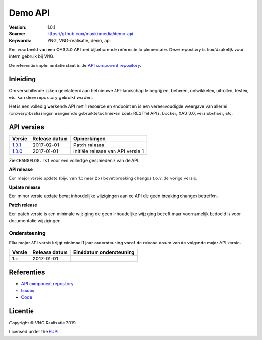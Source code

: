 ========
Demo API
========

:Version: 1.0.1
:Source: https://github.com/maykinmedia/demo-api
:Keywords: VNG, VNG-realisatie, demo, api

Een voorbeeld van een OAS 3.0 API met bijbehorende referentie implementatie.
Deze repository is hoofdzakelijk voor intern gebruik bij VNG.

De referentie implementatie staat in de `API component repository`_.


Inleiding
=========

Om verschillende zaken gerelateerd aan het nieuwe API-landschap te begrijpen,
beheren, ontwikkelen, uitrollen, testen, etc. kan deze repository gebruikt 
worden.

Het is een volledig werkende API met 1 resource en endpoint en is een
vereenvoudigde weergave van allerlei (ontwerp)beslissingen aangaande gebruikte
technieken zoals RESTful APIs, Docker, OAS 3.0, versiebeheer, etc.


API versies
===========

=========== =============== ===================================================
Versie      Release datum   Opmerkingen
=========== =============== ===================================================
`1.0.1`_    2017-02-01      Patch release
`1.0.0`_    2017-01-01      Initiële release van API versie 1
=========== =============== ===================================================

Zie ``CHANGELOG.rst`` voor een volledige geschiedenis van de API.

**API release**

Een major versie update (bijv. van 1.x naar 2.x) bevat breaking changes t.o.v.
de vorige versie.

**Update release**

Een minor versie update bevat inhoudelijke wijzigingen aan de API die geen
breaking changes betreffen.

**Patch release**

Een patch versie is een minimale wijziging die geen inhoudelijke wijziging
betreft maar voornamelijk bedoeld is voor documentatie wijzigingen.


Ondersteuning
-------------

Elke major API versie krijgt minimaal 1 jaar ondersteuning vanaf de release
datum van de volgende major API versie.

=========== =============== ===================================================
Versie      Release datum   Einddatum ondersteuning
=========== =============== ===================================================
1.x         2017-01-01
=========== =============== ===================================================


Referenties
===========

* `API component repository`_
* `Issues <https://github.com/maykinmedia/demo-api/issues>`_
* `Code <https://github.com/maykinmedia/demo-api>`_

.. _API component repository: https://github.com/maykinmedia/demo-api-component
.. _1.0.0: http://rebilly.github.io/ReDoc/?url=https://raw.githubusercontent.com/maykinmedia/demo-api/1.0.0/openapi.yaml
.. _1.0.1: http://rebilly.github.io/ReDoc/?url=https://raw.githubusercontent.com/maykinmedia/demo-api/1.0.1/openapi.yaml


Licentie
========

Copyright © VNG Realisatie 2019

Licensed under the EUPL_

.. _EUPL: LICENCE.md
